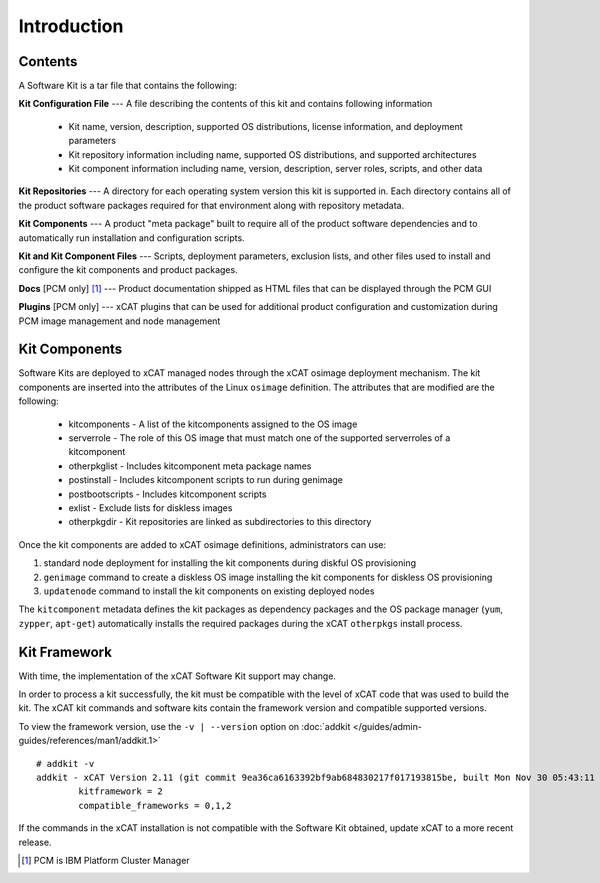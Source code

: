 Introduction
============

Contents
--------

A Software Kit is a tar file that contains the following:

**Kit Configuration File** --- A file describing the contents of this kit and contains following information

  * Kit name, version, description, supported OS distributions, license information, and deployment parameters
  * Kit repository information including name, supported OS distributions, and supported architectures
  * Kit component information including name, version, description, server roles, scripts, and other data

**Kit Repositories** --- A directory for each operating system version this kit is supported in. Each directory contains all of the product software packages required for that environment along with repository metadata.

**Kit Components** --- A product "meta package" built to require all of the product software dependencies and to automatically run installation and configuration scripts.

**Kit and Kit Component Files** --- Scripts, deployment parameters, exclusion lists, and other files used to install and configure the kit components and product packages.

**Docs**  [PCM only] [#]_ --- Product documentation shipped as HTML files that can be displayed through the PCM GUI

**Plugins** [PCM only] --- xCAT plugins that can be used for additional product configuration and customization during PCM image management and node management


Kit Components
--------------

Software Kits are deployed to xCAT managed nodes through the xCAT osimage deployment mechanism.  The kit components are inserted into the attributes of the Linux ``osimage`` definition.  The attributes that are modified are the following:

  *  kitcomponents - A list of the kitcomponents assigned to the OS image
  *  serverrole - The role of this OS image that must match one of the supported serverroles of a kitcomponent
  *  otherpkglist - Includes kitcomponent meta package names
  *  postinstall - Includes kitcomponent scripts to run during genimage
  *  postbootscripts - Includes kitcomponent scripts
  *  exlist - Exclude lists for diskless images
  *  otherpkgdir - Kit repositories are linked as subdirectories to this directory

Once the kit components are added to xCAT osimage definitions, administrators can use:

#. standard node deployment for installing the kit components during diskful OS provisioning
#. ``genimage`` command to create a diskless OS image installing the kit components for diskless OS provisioning
#. ``updatenode`` command to install the kit components on existing deployed nodes

The ``kitcomponent`` metadata defines the kit packages as dependency packages and the OS package manager (``yum``, ``zypper``, ``apt-get``) automatically installs the required packages during the xCAT ``otherpkgs`` install process.

Kit Framework
-------------

With time, the implementation of the xCAT Software Kit support may change.

In order to process a kit successfully, the kit must be compatible with the level of xCAT code that was used to build the kit.  The xCAT kit commands and software kits contain the framework version and compatible supported versions.

To view the framework version, use the ``-v | --version`` option on :doc:`addkit </guides/admin-guides/references/man1/addkit.1>`  ::

    # addkit -v
    addkit - xCAT Version 2.11 (git commit 9ea36ca6163392bf9ab684830217f017193815be, built Mon Nov 30 05:43:11 EST 2015)
            kitframework = 2
            compatible_frameworks = 0,1,2


If the commands in the xCAT installation is not compatible with the Software Kit obtained, update xCAT to a more recent release.


.. [#] PCM is IBM Platform Cluster Manager
